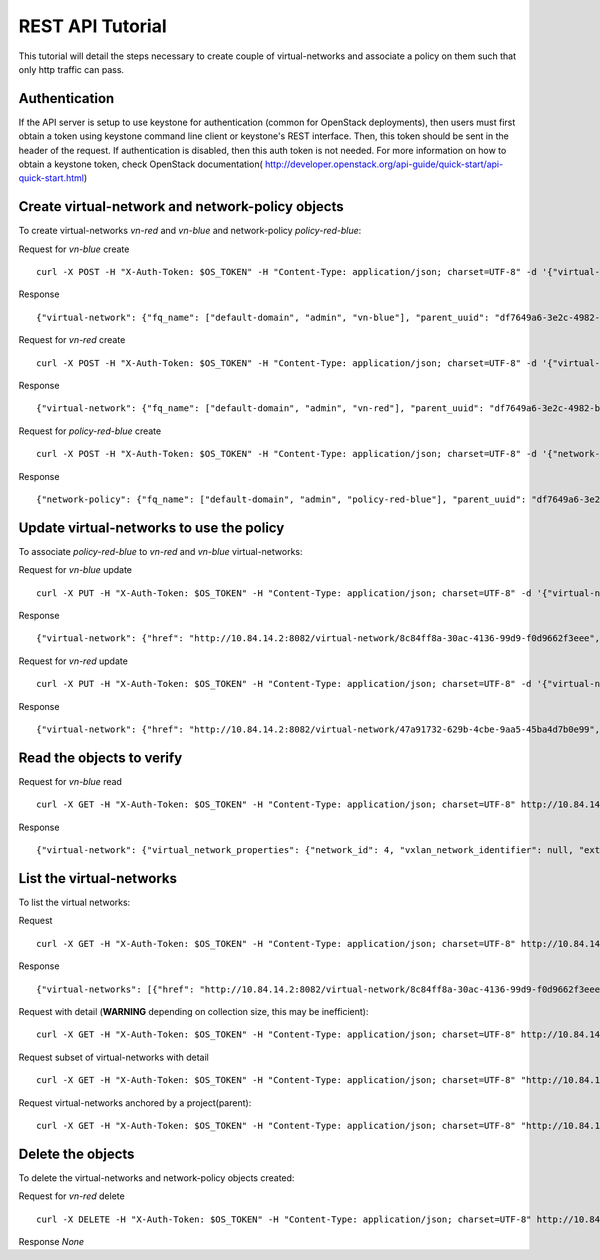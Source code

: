 REST API Tutorial
=================
This tutorial will detail the steps necessary to create couple of virtual-networks
and associate a policy on them such that only http traffic can pass.

Authentication
--------------

If the API server is setup to use keystone for authentication (common for
OpenStack deployments), then users must first obtain a token using
keystone command line client or keystone's REST interface. Then, this
token should be sent in the header of the request. If authentication is
disabled, then this auth token is not needed. For more information on how
to obtain a keystone token, check OpenStack documentation(
http://developer.openstack.org/api-guide/quick-start/api-quick-start.html)

Create virtual-network and network-policy objects
-------------------------------------------------
To create virtual-networks *vn-red* and *vn-blue* and network-policy *policy-red-blue*:

Request for *vn-blue* create ::

    curl -X POST -H "X-Auth-Token: $OS_TOKEN" -H "Content-Type: application/json; charset=UTF-8" -d '{"virtual-network": {"parent_type": "project", "fq_name": ["default-domain", "admin", "vn-blue"], "network_ipam_refs": [{"attr": {"ipam_subnets": [{"subnet": {"ip_prefix": "10.1.1.0", "ip_prefix_len": 24}}]}, "to": ["default-domain", "default-project", "default-network-ipam"]}]}}' http://10.84.14.2:8082/virtual-networks

Response ::

    {"virtual-network": {"fq_name": ["default-domain", "admin", "vn-blue"], "parent_uuid": "df7649a6-3e2c-4982-b0c3-4b5038eef587", "parent_href": "http://10.84.14.2:8082/project/df7649a6-3e2c-4982-b0c3-4b5038eef587", "uuid": "8c84ff8a-30ac-4136-99d9-f0d9662f3eee", "href": "http://10.84.14.2:8082/virtual-network/8c84ff8a-30ac-4136-99d9-f0d9662f3eee", "name": "vn-blue"}}


Request for *vn-red* create ::

    curl -X POST -H "X-Auth-Token: $OS_TOKEN" -H "Content-Type: application/json; charset=UTF-8" -d '{"virtual-network": {"parent_type": "project", "fq_name": ["default-domain", "admin", "vn-red"], "network_ipam_refs": [{"attr": {"ipam_subnets": [{"subnet": {"ip_prefix": "20.1.1.0", "ip_prefix_len": 24}}]}, "to": ["default-domain", "default-project", "default-network-ipam"]}]}}' http://10.84.14.2:8082/virtual-networks

Response ::

    {"virtual-network": {"fq_name": ["default-domain", "admin", "vn-red"], "parent_uuid": "df7649a6-3e2c-4982-b0c3-4b5038eef587", "parent_href": "http://10.84.14.2:8082/project/df7649a6-3e2c-4982-b0c3-4b5038eef587", "uuid": "47a91732-629b-4cbe-9aa5-45ba4d7b0e99", "href": "http://10.84.14.2:8082/virtual-network/47a91732-629b-4cbe-9aa5-45ba4d7b0e99", "name": "vn-red"}}

Request for *policy-red-blue* create ::

    curl -X POST -H "X-Auth-Token: $OS_TOKEN" -H "Content-Type: application/json; charset=UTF-8" -d '{"network-policy": {"parent_type": "project", "fq_name": ["default-domain", "admin", "policy-red-blue"], "network_policy_entries": {"policy_rule": [{"direction": "<>", "protocol": "tcp", "dst_addresses": [{"virtual_network": "default-domain:admin:vn-blue"}], "dst_ports": [{"start_port": 80, "end_port": 80}], "action_list": {"simple_action": "pass"}, "src_addresses": [{"virtual_network": "default-domain:admin:vn-red"}], "src_ports": [{"end_port": -1, "start_port": -1}]}] }}}' http://10.84.14.2:8082/network-policys

Response ::

    {"network-policy": {"fq_name": ["default-domain", "admin", "policy-red-blue"], "parent_uuid": "df7649a6-3e2c-4982-b0c3-4b5038eef587", "parent_href": "http://10.84.14.2:8082/project/df7649a6-3e2c-4982-b0c3-4b5038eef587", "uuid": "f215a3ec-5cbd-4310-91f4-7bbca52b27bd", "href": "http://10.84.14.2:8082/network-policy/f215a3ec-5cbd-4310-91f4-7bbca52b27bd", "name": "policy-red-blue"}}

Update virtual-networks to use the policy 
-----------------------------------------
To associate *policy-red-blue* to *vn-red* and *vn-blue* virtual-networks:

Request for *vn-blue* update ::

    curl -X PUT -H "X-Auth-Token: $OS_TOKEN" -H "Content-Type: application/json; charset=UTF-8" -d '{"virtual-network": {"fq_name": ["default-domain", "admin", "vn-blue"],"network_policy_refs": [{"to": ["default-domain", "admin", "policy-red-blue"], "attr":{"sequence":{"major":0, "minor": 0}}}]}}' http://10.84.14.2:8082/virtual-network/8c84ff8a-30ac-4136-99d9-f0d9662f3eee

Response ::

    {"virtual-network": {"href": "http://10.84.14.2:8082/virtual-network/8c84ff8a-30ac-4136-99d9-f0d9662f3eee", "uuid": "8c84ff8a-30ac-4136-99d9-f0d9662f3eee"}}

Request for *vn-red* update ::

    curl -X PUT -H "X-Auth-Token: $OS_TOKEN" -H "Content-Type: application/json; charset=UTF-8" -d '{"virtual-network": {"fq_name": ["default-domain", "admin", "vn-red"],"network_policy_refs": [{"to": ["default-domain", "admin", "policy-red-blue"], "attr":{"sequence":{"major":0, "minor": 0}}}]}}' http://10.84.14.2:8082/virtual-network/47a91732-629b-4cbe-9aa5-45ba4d7b0e99

Response ::

    {"virtual-network": {"href": "http://10.84.14.2:8082/virtual-network/47a91732-629b-4cbe-9aa5-45ba4d7b0e99", "uuid": "47a91732-629b-4cbe-9aa5-45ba4d7b0e99"}}

Read the objects to verify
--------------------------
Request for *vn-blue* read ::

    curl -X GET -H "X-Auth-Token: $OS_TOKEN" -H "Content-Type: application/json; charset=UTF-8" http://10.84.14.2:8082/virtual-network/8c84ff8a-30ac-4136-99d9-f0d9662f3eee

Response ::

    {"virtual-network": {"virtual_network_properties": {"network_id": 4, "vxlan_network_identifier": null, "extend_to_external_routers": null}, "fq_name": ["default-domain", "admin", "vn-blue"], "uuid": "8c84ff8a-30ac-4136-99d9-f0d9662f3eee", "access_control_lists": [{"to": ["default-domain", "admin", "vn-blue", "vn-blue"], "href": "http://10.84.14.2:8082/access-control-list/24b9c337-7be8-4883-a9a0-60197edf64e4", "uuid": "24b9c337-7be8-4883-a9a0-60197edf64e4"}], "network_policy_refs": [{"to": ["default-domain", "admin", "policy-red-blue"], "href": "http://10.84.14.2:8082/network-policy/f215a3ec-5cbd-4310-91f4-7bbca52b27bd", "attr": {"sequence": {"major": 0, "minor": 0}}, "uuid": "f215a3ec-5cbd-4310-91f4-7bbca52b27bd"}], "parent_uuid": "df7649a6-3e2c-4982-b0c3-4b5038eef587", "parent_href": "http://10.84.14.2:8082/project/df7649a6-3e2c-4982-b0c3-4b5038eef587", "parent_type": "project", "href": "http://10.84.14.2:8082/virtual-network/8c84ff8a-30ac-4136-99d9-f0d9662f3eee", "id_perms": {"enable": true, "description": null, "created": "2013-09-13T00:26:05.290644", "uuid": {"uuid_mslong": 10125498831222882614, "uuid_lslong": 11086156774262128366}, "last_modified": "2013-09-13T00:47:41.219833", "permissions": {"owner": "cloud-admin", "owner_access": 7, "other_access": 7, "group": "cloud-admin-group", "group_access": 7}}, "routing_instances": [{"to": ["default-domain", "admin", "vn-blue", "vn-blue"], "href": "http://10.84.14.2:8082/routing-instance/732567fd-8607-4045-b6c0-ff4109d3e0fb", "uuid": "732567fd-8607-4045-b6c0-ff4109d3e0fb"}], "network_ipam_refs": [{"to": ["default-domain", "default-project", "default-network-ipam"], "href": "http://10.84.14.2:8082/network-ipam/a01b486e-2c3e-47df-811c-440e59417ed8", "attr": {"ipam_subnets": [{"subnet": {"ip_prefix": "10.1.1.0", "ip_prefix_len": 24}, "default_gateway": "10.1.1.254"}]}, "uuid": "a01b486e-2c3e-47df-811c-440e59417ed8"}], "name": "vn-blue"}}

List the virtual-networks
-------------------------
To list the virtual networks:

Request ::

    curl -X GET -H "X-Auth-Token: $OS_TOKEN" -H "Content-Type: application/json; charset=UTF-8" http://10.84.14.2:8082/virtual-networks

Response ::

    {"virtual-networks": [{"href": "http://10.84.14.2:8082/virtual-network/8c84ff8a-30ac-4136-99d9-f0d9662f3eee", "fq_name": ["default-domain", "admin", "vn-blue"], "uuid": "8c84ff8a-30ac-4136-99d9-f0d9662f3eee"}, {"href": "http://10.84.14.2:8082/virtual-network/47a91732-629b-4cbe-9aa5-45ba4d7b0e99", "fq_name": ["default-domain", "admin", "vn-red"], "uuid": "47a91732-629b-4cbe-9aa5-45ba4d7b0e99"}, {"href": "http://10.84.14.2:8082/virtual-network/f423b6c8-deb6-4325-9035-15a8c8bb0a0d", "fq_name": ["default-domain", "default-project", "__link_local__"], "uuid": "f423b6c8-deb6-4325-9035-15a8c8bb0a0d"}, {"href": "http://10.84.14.2:8082/virtual-network/d44a51b0-f2d8-4644-aee0-fe856f970683", "fq_name": ["default-domain", "default-project", "default-virtual-network"], "uuid": "d44a51b0-f2d8-4644-aee0-fe856f970683"}, {"href": "http://10.84.14.2:8082/virtual-network/aad9e80a-8638-449f-a484-5d1bfd58065c", "fq_name": ["default-domain", "default-project", "ip-fabric"], "uuid": "aad9e80a-8638-449f-a484-5d1bfd58065c"}]}

Request with detail (**WARNING** depending on collection size, this may be inefficient)::

    curl -X GET -H "X-Auth-Token: $OS_TOKEN" -H "Content-Type: application/json; charset=UTF-8" http://10.84.14.2:8082/virtual-networks?detail=True

Request subset of virtual-networks with detail ::

    curl -X GET -H "X-Auth-Token: $OS_TOKEN" -H "Content-Type: application/json; charset=UTF-8" "http://10.84.14.2:8082/virtual-networks?obj_uuids=8c84ff8a-30ac-4136-99d9-f0d9662f3eee,47a91732-629b-4cbe-9aa5-45ba4d7b0e99&detail=True"

Request virtual-networks anchored by a project(parent)::

    curl -X GET -H "X-Auth-Token: $OS_TOKEN" -H "Content-Type: application/json; charset=UTF-8" "http://10.84.14.2:8082/parent_id=83a4bea4-ec45-4670-950c-d7f0f98e0e4f"

Delete the objects
------------------
To delete the virtual-networks and network-policy objects created:

Request for *vn-red* delete ::

    curl -X DELETE -H "X-Auth-Token: $OS_TOKEN" -H "Content-Type: application/json; charset=UTF-8" http://10.84.14.2:8082/virtual-network/47a91732-629b-4cbe-9aa5-45ba4d7b0e99

Response *None*
